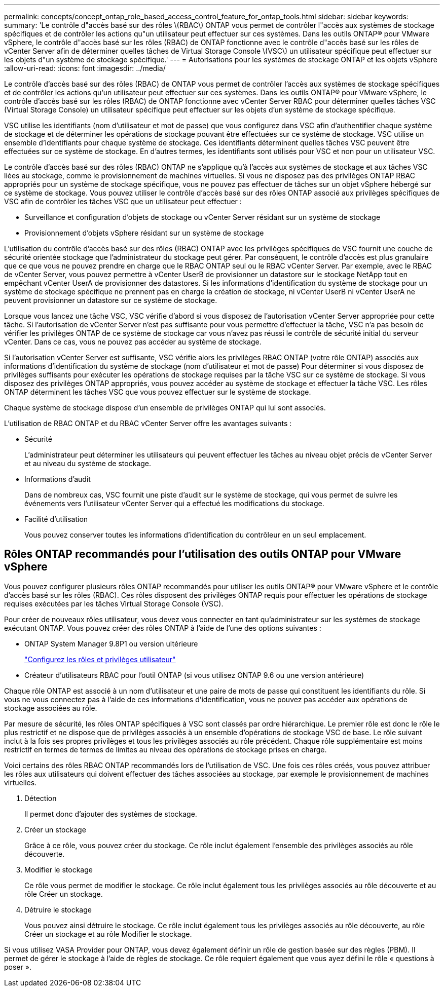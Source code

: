 ---
permalink: concepts/concept_ontap_role_based_access_control_feature_for_ontap_tools.html 
sidebar: sidebar 
keywords:  
summary: 'Le contrôle d"accès basé sur des rôles \(RBAC\) ONTAP vous permet de contrôler l"accès aux systèmes de stockage spécifiques et de contrôler les actions qu"un utilisateur peut effectuer sur ces systèmes. Dans les outils ONTAP® pour VMware vSphere, le contrôle d"accès basé sur les rôles (RBAC) de ONTAP fonctionne avec le contrôle d"accès basé sur les rôles de vCenter Server afin de déterminer quelles tâches de Virtual Storage Console \(VSC\) un utilisateur spécifique peut effectuer sur les objets d"un système de stockage spécifique.' 
---
= Autorisations pour les systèmes de stockage ONTAP et les objets vSphere
:allow-uri-read: 
:icons: font
:imagesdir: ../media/


[role="lead"]
Le contrôle d'accès basé sur des rôles (RBAC) de ONTAP vous permet de contrôler l'accès aux systèmes de stockage spécifiques et de contrôler les actions qu'un utilisateur peut effectuer sur ces systèmes. Dans les outils ONTAP® pour VMware vSphere, le contrôle d'accès basé sur les rôles (RBAC) de ONTAP fonctionne avec vCenter Server RBAC pour déterminer quelles tâches VSC (Virtual Storage Console) un utilisateur spécifique peut effectuer sur les objets d'un système de stockage spécifique.

VSC utilise les identifiants (nom d'utilisateur et mot de passe) que vous configurez dans VSC afin d'authentifier chaque système de stockage et de déterminer les opérations de stockage pouvant être effectuées sur ce système de stockage. VSC utilise un ensemble d'identifiants pour chaque système de stockage. Ces identifiants déterminent quelles tâches VSC peuvent être effectuées sur ce système de stockage. En d'autres termes, les identifiants sont utilisés pour VSC et non pour un utilisateur VSC.

Le contrôle d'accès basé sur des rôles (RBAC) ONTAP ne s'applique qu'à l'accès aux systèmes de stockage et aux tâches VSC liées au stockage, comme le provisionnement de machines virtuelles. Si vous ne disposez pas des privilèges ONTAP RBAC appropriés pour un système de stockage spécifique, vous ne pouvez pas effectuer de tâches sur un objet vSphere hébergé sur ce système de stockage. Vous pouvez utiliser le contrôle d'accès basé sur des rôles ONTAP associé aux privilèges spécifiques de VSC afin de contrôler les tâches VSC que un utilisateur peut effectuer :

* Surveillance et configuration d'objets de stockage ou vCenter Server résidant sur un système de stockage
* Provisionnement d'objets vSphere résidant sur un système de stockage


L'utilisation du contrôle d'accès basé sur des rôles (RBAC) ONTAP avec les privilèges spécifiques de VSC fournit une couche de sécurité orientée stockage que l'administrateur du stockage peut gérer. Par conséquent, le contrôle d'accès est plus granulaire que ce que vous ne pouvez prendre en charge que le RBAC ONTAP seul ou le RBAC vCenter Server. Par exemple, avec le RBAC de vCenter Server, vous pouvez permettre à vCenter UserB de provisionner un datastore sur le stockage NetApp tout en empêchant vCenter UserA de provisionner des datastores. Si les informations d'identification du système de stockage pour un système de stockage spécifique ne prennent pas en charge la création de stockage, ni vCenter UserB ni vCenter UserA ne peuvent provisionner un datastore sur ce système de stockage.

Lorsque vous lancez une tâche VSC, VSC vérifie d'abord si vous disposez de l'autorisation vCenter Server appropriée pour cette tâche. Si l'autorisation de vCenter Server n'est pas suffisante pour vous permettre d'effectuer la tâche, VSC n'a pas besoin de vérifier les privilèges ONTAP de ce système de stockage car vous n'avez pas réussi le contrôle de sécurité initial du serveur vCenter. Dans ce cas, vous ne pouvez pas accéder au système de stockage.

Si l'autorisation vCenter Server est suffisante, VSC vérifie alors les privilèges RBAC ONTAP (votre rôle ONTAP) associés aux informations d'identification du système de stockage (nom d'utilisateur et mot de passe) Pour déterminer si vous disposez de privilèges suffisants pour exécuter les opérations de stockage requises par la tâche VSC sur ce système de stockage. Si vous disposez des privilèges ONTAP appropriés, vous pouvez accéder au système de stockage et effectuer la tâche VSC. Les rôles ONTAP déterminent les tâches VSC que vous pouvez effectuer sur le système de stockage.

Chaque système de stockage dispose d'un ensemble de privilèges ONTAP qui lui sont associés.

L'utilisation de RBAC ONTAP et du RBAC vCenter Server offre les avantages suivants :

* Sécurité
+
L'administrateur peut déterminer les utilisateurs qui peuvent effectuer les tâches au niveau objet précis de vCenter Server et au niveau du système de stockage.

* Informations d'audit
+
Dans de nombreux cas, VSC fournit une piste d'audit sur le système de stockage, qui vous permet de suivre les événements vers l'utilisateur vCenter Server qui a effectué les modifications du stockage.

* Facilité d'utilisation
+
Vous pouvez conserver toutes les informations d'identification du contrôleur en un seul emplacement.





== Rôles ONTAP recommandés pour l'utilisation des outils ONTAP pour VMware vSphere

Vous pouvez configurer plusieurs rôles ONTAP recommandés pour utiliser les outils ONTAP® pour VMware vSphere et le contrôle d'accès basé sur les rôles (RBAC). Ces rôles disposent des privilèges ONTAP requis pour effectuer les opérations de stockage requises exécutées par les tâches Virtual Storage Console (VSC).

Pour créer de nouveaux rôles utilisateur, vous devez vous connecter en tant qu'administrateur sur les systèmes de stockage exécutant ONTAP. Vous pouvez créer des rôles ONTAP à l'aide de l'une des options suivantes :

* ONTAP System Manager 9.8P1 ou version ultérieure
+
link:../configure/task_configure_user_role_and_privileges.html["Configurez les rôles et privilèges utilisateur"]

* Créateur d'utilisateurs RBAC pour l'outil ONTAP (si vous utilisez ONTAP 9.6 ou une version antérieure)


Chaque rôle ONTAP est associé à un nom d'utilisateur et une paire de mots de passe qui constituent les identifiants du rôle. Si vous ne vous connectez pas à l'aide de ces informations d'identification, vous ne pouvez pas accéder aux opérations de stockage associées au rôle.

Par mesure de sécurité, les rôles ONTAP spécifiques à VSC sont classés par ordre hiérarchique. Le premier rôle est donc le rôle le plus restrictif et ne dispose que de privilèges associés à un ensemble d'opérations de stockage VSC de base. Le rôle suivant inclut à la fois ses propres privilèges et tous les privilèges associés au rôle précédent. Chaque rôle supplémentaire est moins restrictif en termes de termes de limites au niveau des opérations de stockage prises en charge.

Voici certains des rôles RBAC ONTAP recommandés lors de l'utilisation de VSC. Une fois ces rôles créés, vous pouvez attribuer les rôles aux utilisateurs qui doivent effectuer des tâches associées au stockage, par exemple le provisionnement de machines virtuelles.

. Détection
+
Il permet donc d'ajouter des systèmes de stockage.

. Créer un stockage
+
Grâce à ce rôle, vous pouvez créer du stockage. Ce rôle inclut également l'ensemble des privilèges associés au rôle découverte.

. Modifier le stockage
+
Ce rôle vous permet de modifier le stockage. Ce rôle inclut également tous les privilèges associés au rôle découverte et au rôle Créer un stockage.

. Détruire le stockage
+
Vous pouvez ainsi détruire le stockage. Ce rôle inclut également tous les privilèges associés au rôle découverte, au rôle Créer un stockage et au rôle Modifier le stockage.



Si vous utilisez VASA Provider pour ONTAP, vous devez également définir un rôle de gestion basée sur des règles (PBM). Il permet de gérer le stockage à l'aide de règles de stockage. Ce rôle requiert également que vous ayez défini le rôle « questions à poser ».
